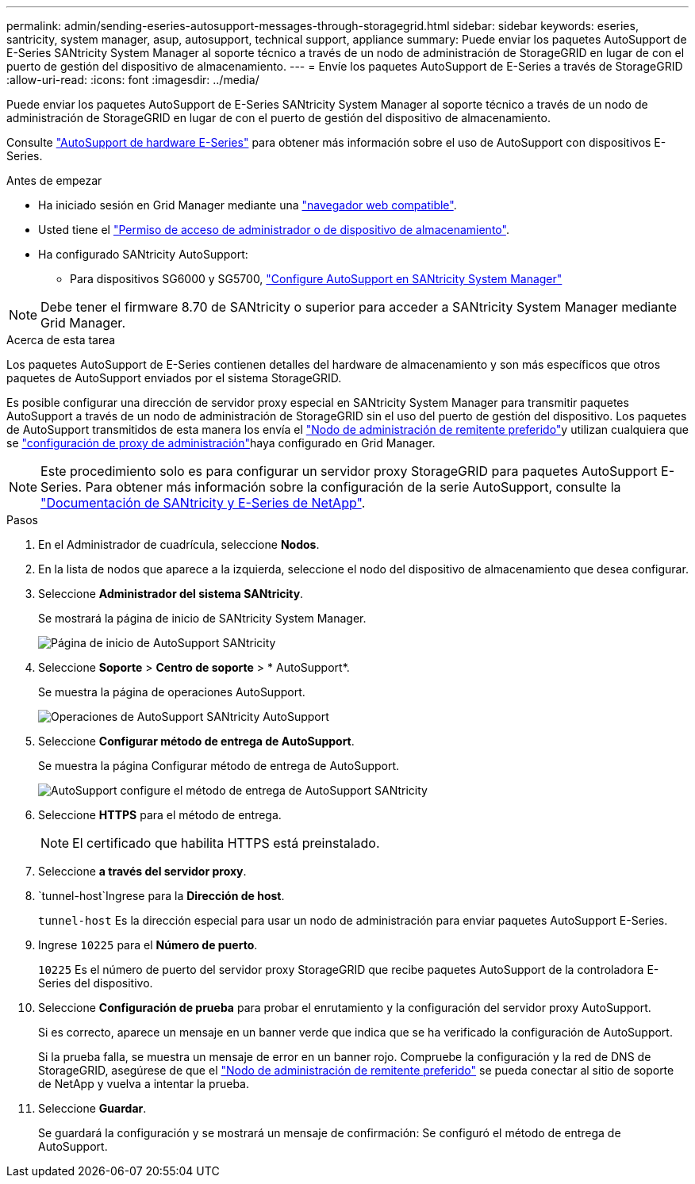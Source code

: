 ---
permalink: admin/sending-eseries-autosupport-messages-through-storagegrid.html 
sidebar: sidebar 
keywords: eseries, santricity, system manager, asup, autosupport, technical support, appliance 
summary: Puede enviar los paquetes AutoSupport de E-Series SANtricity System Manager al soporte técnico a través de un nodo de administración de StorageGRID en lugar de con el puerto de gestión del dispositivo de almacenamiento. 
---
= Envíe los paquetes AutoSupport de E-Series a través de StorageGRID
:allow-uri-read: 
:icons: font
:imagesdir: ../media/


[role="lead"]
Puede enviar los paquetes AutoSupport de E-Series SANtricity System Manager al soporte técnico a través de un nodo de administración de StorageGRID en lugar de con el puerto de gestión del dispositivo de almacenamiento.

Consulte https://docs.netapp.com/us-en/e-series-santricity/sm-support/autosupport-feature-overview.html["AutoSupport de hardware E-Series"^] para obtener más información sobre el uso de AutoSupport con dispositivos E-Series.

.Antes de empezar
* Ha iniciado sesión en Grid Manager mediante una link:../admin/web-browser-requirements.html["navegador web compatible"].
* Usted tiene el link:admin-group-permissions.html["Permiso de acceso de administrador o de dispositivo de almacenamiento"].
* Ha configurado SANtricity AutoSupport:
+
** Para dispositivos SG6000 y SG5700, https://docs.netapp.com/us-en/storagegrid-appliances/installconfig/accessing-and-configuring-santricity-system-manager.html["Configure AutoSupport en SANtricity System Manager"^]





NOTE: Debe tener el firmware 8.70 de SANtricity o superior para acceder a SANtricity System Manager mediante Grid Manager.

.Acerca de esta tarea
Los paquetes AutoSupport de E-Series contienen detalles del hardware de almacenamiento y son más específicos que otros paquetes de AutoSupport enviados por el sistema StorageGRID.

Es posible configurar una dirección de servidor proxy especial en SANtricity System Manager para transmitir paquetes AutoSupport a través de un nodo de administración de StorageGRID sin el uso del puerto de gestión del dispositivo. Los paquetes de AutoSupport transmitidos de esta manera los envía el link:../primer/what-admin-node-is.html["Nodo de administración de remitente preferido"]y utilizan cualquiera que se link:../admin/configuring-admin-proxy-settings.html["configuración de proxy de administración"]haya configurado en Grid Manager.


NOTE: Este procedimiento solo es para configurar un servidor proxy StorageGRID para paquetes AutoSupport E-Series. Para obtener más información sobre la configuración de la serie AutoSupport, consulte la https://docs.netapp.com/us-en/e-series-family/index.html["Documentación de SANtricity y E-Series de NetApp"^].

.Pasos
. En el Administrador de cuadrícula, seleccione *Nodos*.
. En la lista de nodos que aparece a la izquierda, seleccione el nodo del dispositivo de almacenamiento que desea configurar.
. Seleccione *Administrador del sistema SANtricity*.
+
Se mostrará la página de inicio de SANtricity System Manager.

+
image::../media/autosupport_santricity_home_page.png[Página de inicio de AutoSupport SANtricity]

. Seleccione *Soporte* > *Centro de soporte* > * AutoSupport*.
+
Se muestra la página de operaciones AutoSupport.

+
image::../media/autosupport_santricity_operations.png[Operaciones de AutoSupport SANtricity AutoSupport]

. Seleccione *Configurar método de entrega de AutoSupport*.
+
Se muestra la página Configurar método de entrega de AutoSupport.

+
image::../media/autosupport_configure_delivery_santricity.png[AutoSupport configure el método de entrega de AutoSupport SANtricity]

. Seleccione *HTTPS* para el método de entrega.
+

NOTE: El certificado que habilita HTTPS está preinstalado.

. Seleccione *a través del servidor proxy*.
.  `tunnel-host`Ingrese para la *Dirección de host*.
+
`tunnel-host` Es la dirección especial para usar un nodo de administración para enviar paquetes AutoSupport E-Series.

. Ingrese `10225` para el *Número de puerto*.
+
`10225` Es el número de puerto del servidor proxy StorageGRID que recibe paquetes AutoSupport de la controladora E-Series del dispositivo.

. Seleccione *Configuración de prueba* para probar el enrutamiento y la configuración del servidor proxy AutoSupport.
+
Si es correcto, aparece un mensaje en un banner verde que indica que se ha verificado la configuración de AutoSupport.

+
Si la prueba falla, se muestra un mensaje de error en un banner rojo. Compruebe la configuración y la red de DNS de StorageGRID, asegúrese de que el link:../primer/what-admin-node-is.html["Nodo de administración de remitente preferido"] se pueda conectar al sitio de soporte de NetApp y vuelva a intentar la prueba.

. Seleccione *Guardar*.
+
Se guardará la configuración y se mostrará un mensaje de confirmación: Se configuró el método de entrega de AutoSupport.


